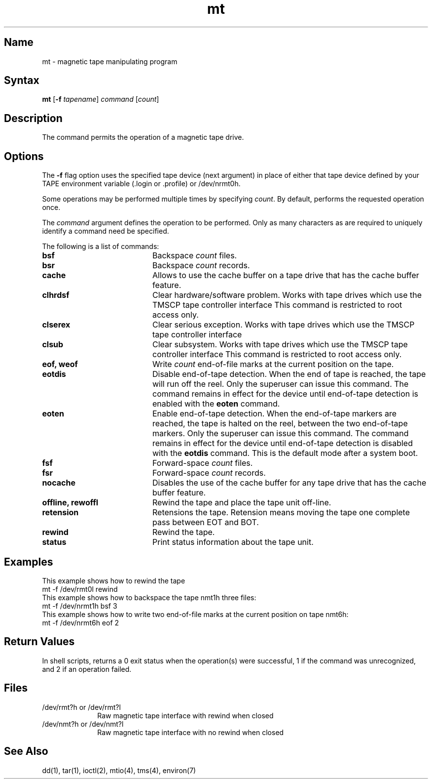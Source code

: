 .\" SCCSID: @(#)mt.1	3.2	5/11/88
.TH mt 1
.SH Name
mt \- magnetic tape manipulating program
.SH Syntax
.B mt
[\fB\-f\fI tapename\fR\|] \fIcommand\fR [\|\fIcount\fR\|]
.SH Description
.NXR "mt program"
.NXR "magnetic tape" "manipulating"
The
.PN mt
command
permits the operation of a magnetic tape drive.
.SH Options
The \fB\-f\fR flag 
option uses the specified tape device (next argument) in
place of either that tape device defined by your TAPE
environment variable (.login or .profile) or /dev/nrmt0h.
.PP
Some operations
may be performed multiple times by specifying
.IR count .
By default,
.PN mt
performs the requested operation once.
.PP
The \fIcommand\fR argument defines the operation to be performed.
Only as many characters as are required to uniquely identify
a command need be specified.  
.PP
The following is a list of commands:
.NXR "mt program" "command list"
.IP \fBbsf\fR 20
.NXR "bsf command (mt)"
Backspace \fIcount\fR files.
.IP \fBbsr\fR
.NXR "bsr command (mt)"
Backspace \fIcount\fR records.
.IP \fBcache\fR
.NXR "cache command (mt)"
Allows 
.PN mt
to use the cache buffer on a tape drive that has the cache
buffer feature.
.IP \fBclhrdsf\fR
.NXR "clhrdsf command (mt)"
Clear hardware/software problem.  Works with 
tape drives which use the TMSCP tape controller interface
.MS tms 4 .
This command is restricted to root access only.
.IP \fBclserex\fR
.NXR "clserex command (mt)"
Clear serious exception.  Works with 
tape drives which use the TMSCP tape controller interface
.MS tms 4 .
.IP \fBclsub\fR
.NXR "clsub command (mt)"
Clear subsystem.  Works with tape drives which use the TMSCP tape
controller interface
.MS tms 4 .
This command is restricted to root access only.
.IP "\fBeof, weof\fR"
.NXR "eof command (mt)"
.NXR "weof command (mt)"
Write \fIcount\fR end-of-file marks at the current position on
the tape.
.IP \fBeotdis\fR
.NXR "eotdis command (mt)"
Disable end-of-tape detection.  When the end of tape
is reached, the tape will run off the reel.  Only the superuser 
can issue this command.  The command remains in effect 
for the device until end-of-tape detection is enabled
with the \fBeoten\fR command.
.IP \fBeoten\fR
.NXR "eoten command (mt)"
Enable end-of-tape detection.  When the end-of-tape
markers are reached, the tape is halted on the reel,
between the two end-of-tape markers.
Only the superuser can issue this command.  The command remains
in effect for the device until end-of-tape detection is disabled
with the \fBeotdis\fR command.
This is the default mode after a system boot.
.IP \fBfsf\fR
.NXR "fsf command (mt)"
Forward-space \fIcount\fR files.
.IP \fBfsr\fR
.NXR "fsr command (mt)"
Forward-space \fIcount\fR records.
.IP \fBnocache\fR
.NXR "nocache command (mt)"
Disables the use of the cache buffer for any 
tape drive that has the cache buffer feature.
.IP "\fBoffline, rewoffl\fR"
.NXR "offline command (mt)"
.NXR "rewolffl command (mt)"
Rewind the tape and place the tape unit off-line.
.IP \fBretension\fR
.NXR "retension command (mt)"
Retensions the tape.  Retension means moving the tape one complete
pass between EOT and BOT.
.IP \fBrewind\fR
.NXR "rewind command (mt)"
Rewind the tape.
.IP \fBstatus\fR
.NXR "status command (mt)"
Print status information about the tape unit.
.SH Examples
.NXR(e) "mt program" 
This example shows how to rewind the tape 
.PN rmt0l :
.EX
mt \-f /dev/rmt0l rewind
.EE
This example shows how to backspace the tape nmt1h 
three files:
.EX
mt \-f /dev/nrmt1h bsf 3
.EE
This example shows how to write two end-of-file marks at the
current position on tape nmt6h:
.EX
mt \-f /dev/nrmt6h eof 2
.EE
.SH Return Values
In shell scripts,
.PN mt
returns a 0 exit status when the operation(s) were successful,
1 if the command was unrecognized, and 2 if an operation failed.
.SH Files
.IP "/dev/rmt?h or /dev/rmt?l" 1i
Raw magnetic tape interface with rewind when closed
.IP "/dev/nmt?h or /dev/nmt?l" 1i
Raw magnetic tape interface with no rewind when closed
.SH See Also
dd(1), tar(1), ioctl(2), mtio(4), tms(4), environ(7)
